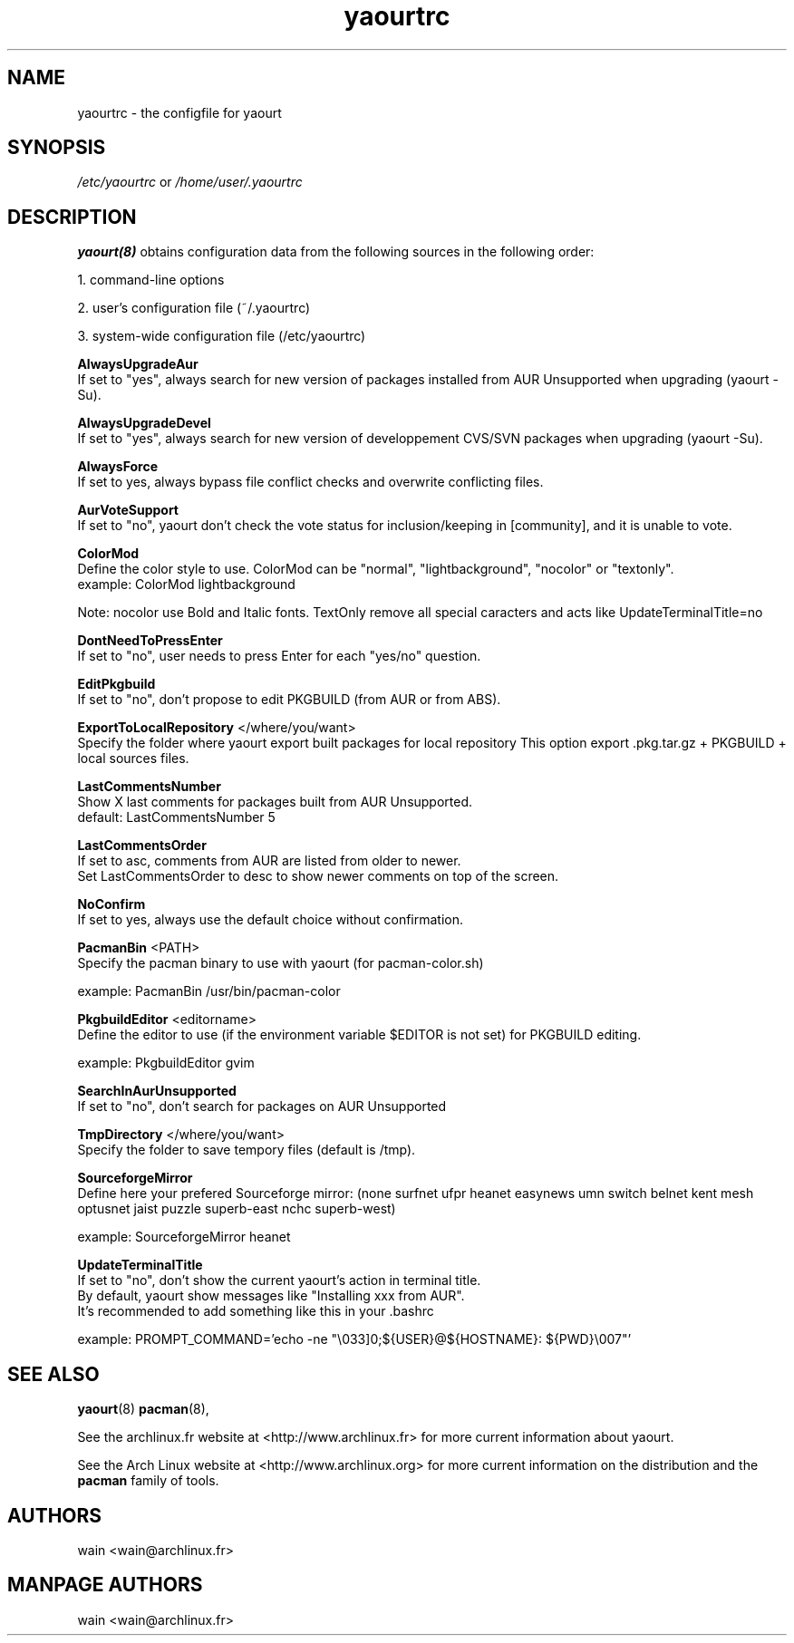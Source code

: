 .TH yaourtrc 5 "July 8, 2007"
.LO 1
.SH NAME
yaourtrc \- the configfile for yaourt

.SH SYNOPSIS
.IR /etc/yaourtrc 
or 
.IR /home/user/.yaourtrc 

.SH DESCRIPTION
.B yaourt(8)
obtains configuration data from the following sources in the following order:

    1.   command-line options

    2.   user's configuration file (~/.yaourtrc)

    3.   system-wide configuration file (/etc/yaourtrc)


.B AlwaysUpgradeAur
  If set to "yes", always search for new version of packages installed from AUR Unsupported when upgrading (yaourt -Su).

.B AlwaysUpgradeDevel 
  If set to "yes", always search for new version of developpement CVS/SVN packages when upgrading (yaourt -Su).

.B AlwaysForce
  If set to yes, always bypass file conflict checks and overwrite conflicting files.

.B AurVoteSupport
  If set to "no", yaourt don't check the vote status for inclusion/keeping in [community], and it is unable to vote.

.B ColorMod
  Define the color style to use. ColorMod can be "normal", "lightbackground", "nocolor" or "textonly".
    example: ColorMod lightbackground

Note: nocolor use Bold and Italic fonts. TextOnly remove all special caracters and acts like UpdateTerminalTitle=no

.B DontNeedToPressEnter
  If set to "no", user needs to press Enter for each "yes/no" question.

.B EditPkgbuild
  If set to "no", don't propose to edit PKGBUILD (from AUR or from ABS).

.B ExportToLocalRepository
</where/you/want>
  Specify the folder where yaourt export built packages for local repository
This option export .pkg.tar.gz + PKGBUILD + local sources files.

.B LastCommentsNumber
  Show X last comments for packages built from AUR Unsupported.
  default: LastCommentsNumber 5

.B LastCommentsOrder
  If set to asc, comments from AUR are listed from older to newer.
  Set LastCommentsOrder to desc to show newer comments on top of the screen.

.B NoConfirm
  If set to yes, always use the default choice without confirmation.

.B PacmanBin
<PATH>
  Specify the pacman binary to use with yaourt (for pacman-color.sh)

    example: PacmanBin /usr/bin/pacman-color

.B PkgbuildEditor 
<editorname>
  Define the editor to use (if the environment variable $EDITOR is not set) for PKGBUILD editing.

    example: PkgbuildEditor gvim

.B SearchInAurUnsupported
  If set to "no", don't search for packages on AUR Unsupported

.B TmpDirectory
</where/you/want>
  Specify the folder to save tempory files (default is /tmp).

.B SourceforgeMirror
  Define here your prefered Sourceforge mirror: (none surfnet ufpr heanet easynews umn switch belnet kent mesh optusnet jaist puzzle superb-east nchc superb-west)

    example: SourceforgeMirror heanet

.B UpdateTerminalTitle
  If set to "no", don't show the current yaourt's action in terminal title.
  By default, yaourt show messages like "Installing xxx from AUR".
  It's recommended to add something like this in your .bashrc

    example: PROMPT_COMMAND='echo -ne "\\033]0;${USER}@${HOSTNAME}: ${PWD}\\007"'


.SH SEE ALSO
.BR yaourt (8)
.BR pacman (8),

See the archlinux.fr website at <http://www.archlinux.fr> for more current information about yaourt.

See the Arch Linux website at <http://www.archlinux.org> for more current
information on the distribution and the \fBpacman\fP family of tools.


.SH AUTHORS

wain <wain@archlinux.fr>

.SH MANPAGE AUTHORS
.nf
wain  <wain@archlinux.fr>
.if
